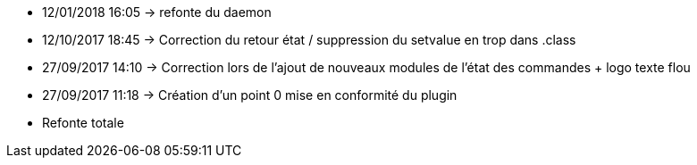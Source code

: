 - 12/01/2018 16:05 → refonte du daemon
- 12/10/2017 18:45 → Correction du retour état / suppression du setvalue en trop dans .class
- 27/09/2017 14:10 → Correction lors de l'ajout de nouveaux modules de l'état des commandes + logo texte flou
- 27/09/2017 11:18 → Création d’un point 0 mise en conformité du plugin
- Refonte totale